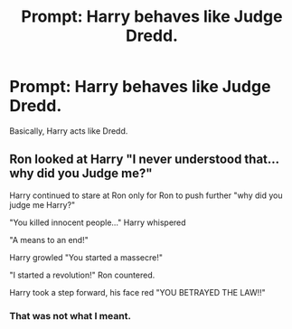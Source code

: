 #+TITLE: Prompt: Harry behaves like Judge Dredd.

* Prompt: Harry behaves like Judge Dredd.
:PROPERTIES:
:Score: 0
:DateUnix: 1571698451.0
:DateShort: 2019-Oct-22
:FlairText: Prompt
:END:
Basically, Harry acts like Dredd.


** Ron looked at Harry "I never understood that...why did you Judge me?"

Harry continued to stare at Ron only for Ron to push further "why did you judge me Harry?"

"You killed innocent people..." Harry whispered

"A means to an end!"

Harry growled "You started a massecre!"

"I started a revolution!" Ron countered.

Harry took a step forward, his face red "YOU BETRAYED THE LAW!!"
:PROPERTIES:
:Author: flingerdinger
:Score: 2
:DateUnix: 1571700038.0
:DateShort: 2019-Oct-22
:END:

*** That was not what I meant.
:PROPERTIES:
:Score: 1
:DateUnix: 1571746365.0
:DateShort: 2019-Oct-22
:END:
